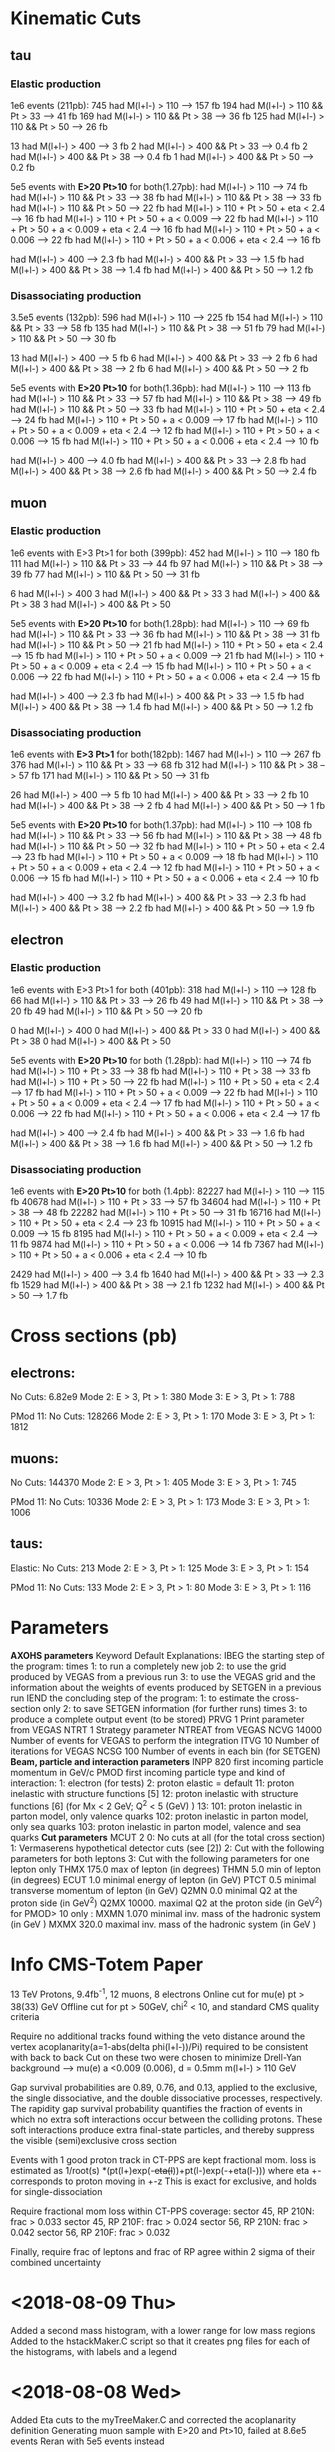 
* Kinematic Cuts 
** tau
*** Elastic production
1e6 events (211pb):
745 had M(l+l-) > 110            --> 157 fb
194 had M(l+l-) > 110 && Pt > 33 --> 41  fb
169 had M(l+l-) > 110 && Pt > 38 --> 36  fb
125 had M(l+l-) > 110 && Pt > 50 --> 26  fb

13 had M(l+l-) > 400             --> 3   fb
2 had M(l+l-) > 400 && Pt > 33   --> 0.4 fb
2 had M(l+l-) > 400 && Pt > 38   --> 0.4 fb
1 had M(l+l-) > 400 && Pt > 50   --> 0.2 fb

5e5 events with *E>20 Pt>10* for both(1.27pb):
 had M(l+l-) > 110                                   --> 74 fb
 had M(l+l-) > 110 && Pt > 33                        --> 38  fb
 had M(l+l-) > 110 && Pt > 38                        --> 33  fb
 had M(l+l-) > 110 && Pt > 50                        --> 22  fb
 had M(l+l-) > 110 + Pt > 50 + eta < 2.4             --> 16  fb
 had M(l+l-) > 110 + Pt > 50 + a < 0.009             --> 22  fb
 had M(l+l-) > 110 + Pt > 50 + a < 0.009 + eta < 2.4 --> 16  fb
 had M(l+l-) > 110 + Pt > 50 + a < 0.006             --> 22  fb
 had M(l+l-) > 110 + Pt > 50 + a < 0.006 + eta < 2.4 --> 16  fb


 had M(l+l-) > 400             -->  2.3 fb
 had M(l+l-) > 400 && Pt > 33  -->  1.5 fb
 had M(l+l-) > 400 && Pt > 38  -->  1.4 fb
 had M(l+l-) > 400 && Pt > 50  -->  1.2 fb

*** Disassociating production
3.5e5 events (132pb):
596 had M(l+l-) > 110            --> 225 fb
154 had M(l+l-) > 110 && Pt > 33 --> 58  fb
135 had M(l+l-) > 110 && Pt > 38 --> 51  fb
79 had M(l+l-) > 110 && Pt > 50  --> 30  fb

13 had M(l+l-) > 400             --> 5   fb
6 had M(l+l-) > 400 && Pt > 33   --> 2   fb
6 had M(l+l-) > 400 && Pt > 38   --> 2   fb
6 had M(l+l-) > 400 && Pt > 50   --> 2   fb

5e5 events with *E>20 Pt>10* for both(1.36pb):
 had M(l+l-) > 110                                   --> 113 fb
 had M(l+l-) > 110 && Pt > 33                        --> 57  fb
 had M(l+l-) > 110 && Pt > 38                        --> 49  fb
 had M(l+l-) > 110 && Pt > 50                        --> 33  fb
 had M(l+l-) > 110 + Pt > 50 + eta < 2.4             --> 24  fb
 had M(l+l-) > 110 + Pt > 50 + a < 0.009             --> 17  fb
 had M(l+l-) > 110 + Pt > 50 + a < 0.009 + eta < 2.4 --> 12  fb
 had M(l+l-) > 110 + Pt > 50 + a < 0.006             --> 15  fb
 had M(l+l-) > 110 + Pt > 50 + a < 0.006 + eta < 2.4 --> 10  fb


 had M(l+l-) > 400             -->  4.0 fb
 had M(l+l-) > 400 && Pt > 33  -->  2.8 fb
 had M(l+l-) > 400 && Pt > 38  -->  2.6 fb
 had M(l+l-) > 400 && Pt > 50  -->  2.4 fb

** muon
*** Elastic production
1e6 events with E>3 Pt>1 for both (399pb):
452 had M(l+l-) > 110            --> 180 fb
111 had M(l+l-) > 110 && Pt > 33 --> 44  fb
97  had M(l+l-) > 110 && Pt > 38 --> 39  fb
77  had M(l+l-) > 110 && Pt > 50 --> 31  fb

6 had M(l+l-) > 400
3 had M(l+l-) > 400 && Pt > 33
3 had M(l+l-) > 400 && Pt > 38
3 had M(l+l-) > 400 && Pt > 50

5e5 events with *E>20 Pt>10* for both(1.28pb):
 had M(l+l-) > 110                                   --> 69 fb
 had M(l+l-) > 110 && Pt > 33                        --> 36  fb
 had M(l+l-) > 110 && Pt > 38                        --> 31  fb
 had M(l+l-) > 110 && Pt > 50                        --> 21  fb
 had M(l+l-) > 110 + Pt > 50 + eta < 2.4             --> 15  fb
 had M(l+l-) > 110 + Pt > 50 + a < 0.009             --> 21  fb
 had M(l+l-) > 110 + Pt > 50 + a < 0.009 + eta < 2.4 --> 15  fb
 had M(l+l-) > 110 + Pt > 50 + a < 0.006             --> 22  fb
 had M(l+l-) > 110 + Pt > 50 + a < 0.006 + eta < 2.4 --> 15  fb


 had M(l+l-) > 400             -->  2.3 fb
 had M(l+l-) > 400 && Pt > 33  -->  1.5 fb
 had M(l+l-) > 400 && Pt > 38  -->  1.4 fb
 had M(l+l-) > 400 && Pt > 50  -->  1.2 fb
*** Disassociating production
1e6 events with *E>3 Pt>1* for both(182pb):
1467 had M(l+l-) > 110           --> 267 fb
376 had M(l+l-) > 110 && Pt > 33 --> 68  fb
312 had M(l+l-) > 110 && Pt > 38 --> 57  fb
171 had M(l+l-) > 110 && Pt > 50 --> 31  fb

26 had M(l+l-) > 400             --> 5   fb
10 had M(l+l-) > 400 && Pt > 33  --> 2   fb
10 had M(l+l-) > 400 && Pt > 38  --> 2   fb
4 had M(l+l-) > 400 && Pt > 50   --> 1   fb

5e5 events with *E>20 Pt>10* for both(1.37pb):
 had M(l+l-) > 110                                   --> 108 fb
 had M(l+l-) > 110 && Pt > 33                        --> 56  fb
 had M(l+l-) > 110 && Pt > 38                        --> 48  fb
 had M(l+l-) > 110 && Pt > 50                        --> 32  fb
 had M(l+l-) > 110 + Pt > 50 + eta < 2.4             --> 23  fb
 had M(l+l-) > 110 + Pt > 50 + a < 0.009             --> 18  fb
 had M(l+l-) > 110 + Pt > 50 + a < 0.009 + eta < 2.4 --> 12  fb
 had M(l+l-) > 110 + Pt > 50 + a < 0.006             --> 15  fb
 had M(l+l-) > 110 + Pt > 50 + a < 0.006 + eta < 2.4 --> 10  fb


 had M(l+l-) > 400             -->  3.2 fb
 had M(l+l-) > 400 && Pt > 33  -->  2.3 fb
 had M(l+l-) > 400 && Pt > 38  -->  2.2 fb
 had M(l+l-) > 400 && Pt > 50  --> 1.9 fb
** electron 
*** Elastic production
1e6 events with E>3 Pt>1 for both (401pb):
318 had M(l+l-) > 110           --> 128 fb
66 had M(l+l-) > 110 && Pt > 33 --> 26  fb
49 had M(l+l-) > 110 && Pt > 38 --> 20  fb
49 had M(l+l-) > 110 && Pt > 50 --> 20  fb

0 had M(l+l-) > 400
0 had M(l+l-) > 400 && Pt > 33
0 had M(l+l-) > 400 && Pt > 38
0 had M(l+l-) > 400 && Pt > 50

5e5 events with *E>20 Pt>10* for both (1.28pb):
 had M(l+l-) > 110                                   --> 74 fb
 had M(l+l-) > 110 + Pt > 33                         --> 38  fb
 had M(l+l-) > 110 + Pt > 38                         --> 33  fb
 had M(l+l-) > 110 + Pt > 50                         --> 22  fb
 had M(l+l-) > 110 + Pt > 50 + eta < 2.4             --> 17  fb
 had M(l+l-) > 110 + Pt > 50 + a < 0.009             --> 22  fb
  had M(l+l-) > 110 + Pt > 50 + a < 0.009 + eta < 2.4 --> 17  fb
  had M(l+l-) > 110 + Pt > 50 + a < 0.006             --> 22  fb
  had M(l+l-) > 110 + Pt > 50 + a < 0.006 + eta < 2.4 --> 17  fb


 had M(l+l-) > 400             --> 2.4 fb
 had M(l+l-) > 400 && Pt > 33  --> 1.6 fb
 had M(l+l-) > 400 && Pt > 38  --> 1.6 fb
 had M(l+l-) > 400 && Pt > 50  --> 1.2 fb
*** Disassociating production
1e6 events with *E>20 Pt>10* for both (1.4pb):
82227 had M(l+l-) > 110                                   --> 115 fb
40678 had M(l+l-) > 110 + Pt > 33                         --> 57  fb
34604 had M(l+l-) > 110 + Pt > 38                         --> 48  fb
22282 had M(l+l-) > 110 + Pt > 50                         --> 31  fb
16716 had M(l+l-) > 110 + Pt > 50 + eta < 2.4             --> 23  fb
10915 had M(l+l-) > 110 + Pt > 50 + a < 0.009             --> 15  fb
8195  had M(l+l-) > 110 + Pt > 50 + a < 0.009 + eta < 2.4 --> 11  fb
9874  had M(l+l-) > 110 + Pt > 50 + a < 0.006             --> 14  fb
7367  had M(l+l-) > 110 + Pt > 50 + a < 0.006 + eta < 2.4 --> 10  fb


2429 had M(l+l-) > 400             --> 3.4 fb
1640 had M(l+l-) > 400 && Pt > 33  --> 2.3 fb
1529 had M(l+l-) > 400 && Pt > 38  --> 2.1 fb
1232 had M(l+l-) > 400 && Pt > 50  --> 1.7 fb
* Cross sections (pb)
** electrons:
No Cuts:               6.82e9
Mode 2: E > 3, Pt > 1: 380
Mode 3: E > 3, Pt > 1: 788

PMod 11:
No Cuts:               128266
Mode 2: E > 3, Pt > 1: 170
Mode 3: E > 3, Pt > 1: 1812

** muons:
No Cuts:               144370
Mode 2: E > 3, Pt > 1: 405
Mode 3: E > 3, Pt > 1: 745

PMod 11:
No Cuts:               10336
Mode 2: E > 3, Pt > 1: 173
Mode 3: E > 3, Pt > 1: 1006

** taus: 
Elastic:
No Cuts:               213
Mode 2: E > 3, Pt > 1: 125
Mode 3: E > 3, Pt > 1: 154

PMod 11:
No Cuts:               133
Mode 2: E > 3, Pt > 1: 80
Mode 3: E > 3, Pt > 1: 116

* Parameters 
*AXOHS parameters*
Keyword Default Explanations:
IBEG            the starting step of the program:
        times   1: to run a completely new job
                2: to use the grid produced by VEGAS from a previous run
                3: to use the VEGAS grid and the information about the
		weights of events produced by SETGEN in a previous run
IEND            the concluding step of the program:
                1: to estimate the cross-section only
		2: to save SETGEN information (for further runs)
	times   3: to produce a complete output event (to be stored)
PRVG    1       Print parameter from VEGAS
NTRT    1       Strategy parameter NTREAT from VEGAS
NCVG    14000   Number of events for VEGAS to perform the integration
ITVG    10      Number of iterations for VEGAS
NCSG    100     Number of events in each bin (for SETGEN)
*Beam, particle and interaction parameters*
INPP    820     first incoming particle momentum in GeV/c
PMOD            first incoming particle type and kind of interaction:
                1: electron (for tests)
                2: proton elastic = default
		11: proton inelastic with structure functions [5]
		12: proton inelastic with structure functions [6] (for
		Mx < 2 GeV; Q^2 < 5 (GeV) )
		13:
		101: proton inelastic in parton model, only valence quarks
		102: proton inelastic in parton model, only sea quarks
		103: proton inelastic in parton model, valence and sea quarks
*Cut parameters*
MCUT    2       0: No cuts at all (for the total cross section)
                1: Vermaserens hypothetical detector cuts (see [2])
                2: Cut with the following parameters for both leptons
		3: Cut with the following parameters for one lepton only
THMX    175.0   max of lepton (in degrees)
THMN    5.0     min of lepton (in degrees)
ECUT    1.0     minimal energy of lepton (in GeV)
PTCT    0.5     minimal transverse momentum of lepton (in GeV)
Q2MN    0.0     minimal Q2 at the proton side (in GeV^2)
Q2MX    10000.  maximal Q2 at the proton side (in GeV^2)
for PMOD> 10 only :
MXMN    1.070   minimal inv. mass of the hadronic system (in GeV )
MXMX    320.0   maximal inv. mass of the hadronic system (in GeV )

* Info CMS-Totem Paper 
13 TeV Protons, 9.4fb^-1, 12 muons, 8 electrons
Online cut for mu(e) pt > 38(33) GeV
Offline cut for pt > 50GeV, chi^2 < 10, and standard CMS quality criteria

Require no additional tracks found withing the veto distance around the vertex
acoplanarity(a=1-abs(delta phi(l+l-))/Pi) required to be consistent with back to back
Cut on these two were chosen to minimize Drell-Yan background --> mu(e) a <0.009 (0.006), d = 0.5mm
m(l+l-) > 110 GeV

Gap survival probabilities are 0.89, 0.76, and 0.13, applied to the exclusive,
the single dissociative, and the double dissociative processes, respectively. The rapidity gap
survival probability quantifies the fraction of events in which no extra soft interactions occur
between the colliding protons. These soft interactions produce extra final-state particles, and
thereby suppress the visible (semi)exclusive cross section

Events with 1 good proton track in CT-PPS are kept
fractional mom. loss is estimated as 1/root(s) *(pt(l+)exp(-+eta(l+))+pt(l-)exp(-+eta(l-)))
where eta +- corresponds to proton moving in +-z
This is exact for exclusive, and holds for single-dissociation

Require fractional mom loss within CT-PPS coverage:
sector 45, RP 210N: frac > 0.033
sector 45, RP 210F: frac > 0.024
sector 56, RP 210N: frac > 0.042
sector 56, RP 210F: frac > 0.032

Finally, require frac of leptons and frac of RP agree within 2 sigma of their
combined uncertainty

* <2018-08-09 Thu>
Added a second mass histogram, with a lower range for low mass regions
Added to the hstackMaker.C script so that it creates png files for each
of the histograms, with labels and a legend
* <2018-08-08 Wed>
Added Eta cuts to the myTreeMaker.C and corrected the acoplanarity definition
Generating muon sample with E>20 and Pt>10, failed at 8.6e5 events
Reran with 5e5 events instead

Running all flavors with E>20 Pt>10, with eta, pt, acoplane, and mass cuts

Muons have a combined cross section of ~27fb --> ~270events in 10fb^-1
Electrons have a combined xsec of ~ 27fb as well --> ~270 events

--> veto distance cut, RP agreement cut, RP acceptance, lepton reconstruction/quality, 
chi^2 cut seem to cut 95-97% of events

consider veto distance, chi^2, and lepton recon cutting very little, since plot shows veto not cutting much
and 50GeV Pt leptons are reconstructed well

This implies RP acceptance and aggreement is ~ 5% efficient

ooking at figure 9 in the CMS-Totem paper, it looks like they see ~260 muon events and ~170 electron events
when simulating 15.6 fb^-1, before adding in RP cuts
for 15.6fb^-1, I expect ~420 events, and with effective gap survival of ~.83 --> ~350 events

Added a fractional momentum loss cut to myTreeMaker.C, added another factor of 2 --> RP reconstruction
and agreement is now looking like ~10% efficient

Generated hstacks with hstackMaker.C, and they look fairly similar to the ones
in figure 9 of the paper.

Mayda suggested we'd be looking at the lower invariant mass portion of the spectrum
Question would be what does the background look like there, and how well can we measure
something there. 

* <2018-08-07 Tue>

Continued generating lepton root files, and looking and cross section after cuts
With the Pt and Mass cuts, all leptons had similar cross section left
With ~ 60fb for muon/electron, ~ 10 fb^-1, expect 600 of each
If acoplane goes the same for elastic and muons, expect ~ 400 events
This implies the proton requirements, the mismatch, the veto distance, and
reconstruction efficiencies are about a 97% cut? 

* <2018-08-06 Mon>
edited myTreeMaker.C to include less info that can be derived (eta, pt, phi, etc)
Added lorentz vectors for proton1/2, gamma1/2, tau1/2, and tau(gamma) system
Generated 1e6 tau events (elastic) and W looked similar to starlight

Looked at dissociating protons (just 1) and that cross section

Added here some information about the kinematics of pairs looked at in the
muon and electron lepton pairs paper

Added multiple trees to myTreeMaker.C and an include file

Reran the elastic proton case with 1e6 events

* <2018-08-03 Fri>
Worked on cross section + root tree maker
